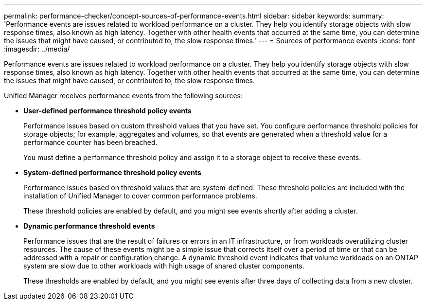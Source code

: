 ---
permalink: performance-checker/concept-sources-of-performance-events.html
sidebar: sidebar
keywords: 
summary: 'Performance events are issues related to workload performance on a cluster. They help you identify storage objects with slow response times, also known as high latency. Together with other health events that occurred at the same time, you can determine the issues that might have caused, or contributed to, the slow response times.'
---
= Sources of performance events
:icons: font
:imagesdir: ../media/

[.lead]
Performance events are issues related to workload performance on a cluster. They help you identify storage objects with slow response times, also known as high latency. Together with other health events that occurred at the same time, you can determine the issues that might have caused, or contributed to, the slow response times.

Unified Manager receives performance events from the following sources:

* *User-defined performance threshold policy events*
+
Performance issues based on custom threshold values that you have set. You configure performance threshold policies for storage objects; for example, aggregates and volumes, so that events are generated when a threshold value for a performance counter has been breached.
+
You must define a performance threshold policy and assign it to a storage object to receive these events.

* *System-defined performance threshold policy events*
+
Performance issues based on threshold values that are system-defined. These threshold policies are included with the installation of Unified Manager to cover common performance problems.
+
These threshold policies are enabled by default, and you might see events shortly after adding a cluster.

* *Dynamic performance threshold events*
+
Performance issues that are the result of failures or errors in an IT infrastructure, or from workloads overutilizing cluster resources. The cause of these events might be a simple issue that corrects itself over a period of time or that can be addressed with a repair or configuration change. A dynamic threshold event indicates that volume workloads on an ONTAP system are slow due to other workloads with high usage of shared cluster components.
+
These thresholds are enabled by default, and you might see events after three days of collecting data from a new cluster.
